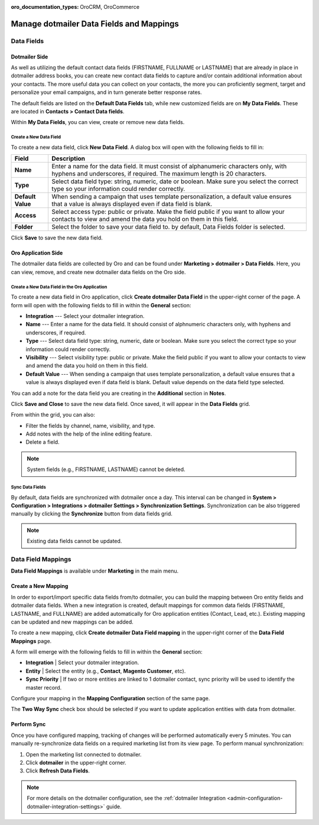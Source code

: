 :oro_documentation_types: OroCRM, OroCommerce

.. _user-guide-dotmailer-data-fields:

Manage dotmailer Data Fields and Mappings
=========================================

Data Fields
-----------

Dotmailer Side
^^^^^^^^^^^^^^

As well as utilizing the default contact data fields (FIRSTNAME, FULLNAME or LASTNAME) that are already in place in dotmailer address books, you can create new contact data fields to capture and/or contain additional information about your contacts. The more useful data you can collect on your contacts, the more you can proficiently segment, target and personalize your email campaigns, and in turn generate better response rates.

The default fields are listed on the **Default Data Fields** tab, while new customized fields are on **My Data Fields**. These are located in **Contacts > Contact Data fields**.

.. image:: /user/img/marketing/marketing/dotmailer/dt_contacts_contact_data_fields.jpg
   :alt: Navigate to Contact Data fields under the Contacts main menu in the dotmailer side

Within **My Data Fields**, you can view, create or remove new data fields.

.. image:: /user/img/marketing/marketing/dotmailer/new_data_fields_example_dt.jpg
   :alt: The contact details displayed under My Data Fields tab

Create a New Data Field
~~~~~~~~~~~~~~~~~~~~~~~

To create a new data field, click **New Data Field**. A dialog box will open with the following fields to fill in:

.. image:: /user/img/marketing/marketing/dotmailer/new_data_fields_create_dt.jpg
   :alt: Create a new data field in the dialog box

+-------------------+--------------------------------------------------------------------------------------------------------------------------------------------------------------------+
| **Field**         | **Description**                                                                                                                                                    |
+===================+====================================================================================================================================================================+
| **Name**          | Enter a name for the data field. It must consist of alphanumeric characters only, with hyphens and underscores, if required. The maximum length is 20 characters.  |
+-------------------+--------------------------------------------------------------------------------------------------------------------------------------------------------------------+
| **Type**          | Select data field type: string, numeric, date or boolean. Make sure you select the correct type so your information could render correctly.                        |
+-------------------+--------------------------------------------------------------------------------------------------------------------------------------------------------------------+
| **Default Value** | When sending a campaign that uses template personalization, a default value ensures that a value is always displayed even if data field is blank.                  |
+-------------------+--------------------------------------------------------------------------------------------------------------------------------------------------------------------+
| **Access**        | Select access type: public or private. Make the field public if you want to allow your contacts to view and amend the data you hold on them in this field.         |
+-------------------+--------------------------------------------------------------------------------------------------------------------------------------------------------------------+
| **Folder**        | Select the folder to save your data field to. by default, Data Fields folder is selected.                                                                          |
+-------------------+--------------------------------------------------------------------------------------------------------------------------------------------------------------------+

Click **Save** to save the new data field.


Oro Application Side
^^^^^^^^^^^^^^^^^^^^

The dotmailer data fields are collected by Oro and can be found under **Marketing > dotmailer > Data Fields**. Here, you can view, remove, and create new dotmailer data fields on the Oro side.

.. image:: /user/img/marketing/marketing/dotmailer/oro_data_fields_grid.jpg
   :alt: All data fields available in the Oro application

Create a New Data Field in the Oro Application
~~~~~~~~~~~~~~~~~~~~~~~~~~~~~~~~~~~~~~~~~~~~~~

To create a new data field in Oro application, click **Create dotmailer Data Field** in the upper-right corner of the page. A form will open with the following fields to fill in within the **General** section:

* **Integration** --- Select your dotmailer integration.
* **Name** --- Enter a name for the data field. It should consist of alphnumeric characters only, with hyphens and underscores, if required.
* **Type** --- Select data field type: string, numeric, date or boolean. Make sure you select the correct type so your information could render correctly.
* **Visibility** --- Select visibility type: public or private. Make the field public if you want to allow your contacts to view and amend the data you hold on them in this field.
*  **Default Value** --- When sending a campaign that uses template personalization, a default value ensures that a value is always displayed even if data field is blank. Default value depends on the data field type selected.

You can add a note for the data field you are creating in the **Additional** section in **Notes**.

Click **Save and Close** to save the new data field. Once saved, it will appear in the **Data Fields** grid.

From within the grid, you can also:

- Filter the fields by channel, name, visibility, and type.
- Add notes with the help of the inline editing feature.
- Delete a field.

.. note:: System fields (e.g., FIRSTNAME, LASTNAME) cannot be deleted.

.. image:: /user/img/marketing/marketing/dotmailer/grid_data_fields.jpg
   :alt: The actions you can do to the data field from within the grid

Sync Data Fields
~~~~~~~~~~~~~~~~

By default, data fields are synchronized with dotmailer once a day. This interval can be changed in **System > Configuration > Integrations > dotmailer Settings > Synchronization Settings**. Synchronization can be also triggered manually by clicking the **Synchronize** button from data fields grid.

.. note:: Existing data fields cannot be updated.


Data Field Mappings
-------------------

**Data Field Mappings** is available under **Marketing** in the main menu.

.. image:: /user/img/marketing/marketing/dotmailer/data_field_mappings.jpg
   :alt: All data field mappings grid

Create a New Mapping
^^^^^^^^^^^^^^^^^^^^

In order to export/import specific data fields from/to dotmailer, you can build the mapping between Oro entity fields and dotmailer data fields. When a new integration is created, default mappings for common data fields (FIRSTNAME, LASTNAME, and FULLNAME) are added automatically for Oro application entities (Contact, Lead, etc.). Existing mapping can be updated and new mappings can be added.

To create a new mapping, click **Create dotmailer Data Field mapping** in the upper-right corner of the **Data Field Mappings** page.


A form will emerge with the following fields to fill in within the **General** section:

* **Integration**   | Select your dotmailer integration.
* **Entity**        | Select the entity (e.g., **Contact**, **Magento Customer**, etc).
* **Sync Priority** | If two or more entities are linked to 1 dotmailer contact, sync priority will be used to identify the master record.

.. image:: /user/img/marketing/marketing/dotmailer/data_field_mapping_form.jpg
   :alt: Fill in the data field mapping details to create a new mapping

Configure your mapping in the **Mapping Configuration** section of the same page.

The **Two Way Sync** check box should be selected if you want to update application entities with data from dotmailer.

Perform Sync
^^^^^^^^^^^^

Once you have configured mapping, tracking of changes will be performed automatically every 5 minutes. You can manually re-synchronize data fields on a required marketing list from its view page. To perform manual synchronization:

1. Open the marketing list connected to dotmailer.
2. Click **dotmailer** in the upper-right corner.
3. Click **Refresh Data Fields**.

.. image:: /user/img/marketing/marketing/dotmailer/refresh_data_fields.jpg
   :alt: Navigate to the Refresh Data Fields button under dotmailer

.. note:: For more details on the dotmailer configuration, see the :ref:`dotmailer Integration <admin-configuration-dotmailer-integration-settings>` guide.

